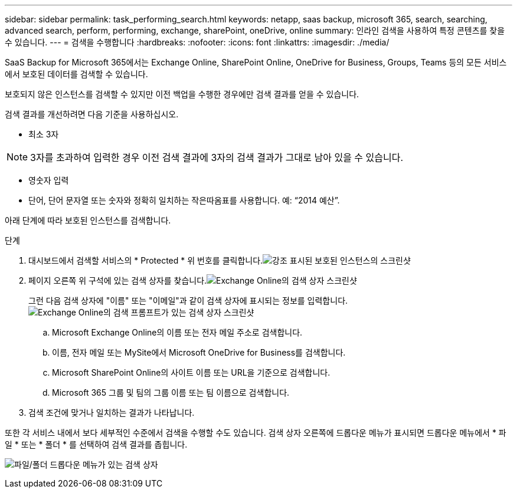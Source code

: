 ---
sidebar: sidebar 
permalink: task_performing_search.html 
keywords: netapp, saas backup, microsoft 365, search, searching, advanced search, perform, performing, exchange, sharePoint, oneDrive, online 
summary: 인라인 검색을 사용하여 특정 콘텐츠를 찾을 수 있습니다. 
---
= 검색을 수행합니다
:hardbreaks:
:nofooter: 
:icons: font
:linkattrs: 
:imagesdir: ./media/


[role="lead"]
SaaS Backup for Microsoft 365에서는 Exchange Online, SharePoint Online, OneDrive for Business, Groups, Teams 등의 모든 서비스에서 보호된 데이터를 검색할 수 있습니다.

보호되지 않은 인스턴스를 검색할 수 있지만 이전 백업을 수행한 경우에만 검색 결과를 얻을 수 있습니다.

검색 결과를 개선하려면 다음 기준을 사용하십시오.

* 최소 3자



NOTE: 3자를 초과하여 입력한 경우 이전 검색 결과에 3자의 검색 결과가 그대로 남아 있을 수 있습니다.

* 영숫자 입력
* 단어, 단어 문자열 또는 숫자와 정확히 일치하는 작은따옴표를 사용합니다. 예: “2014 예산”.


아래 단계에 따라 보호된 인스턴스를 검색합니다.

.단계
. 대시보드에서 검색할 서비스의 * Protected * 위 번호를 클릭합니다.image:number_protected_unprotected_highlight_protected.gif["강조 표시된 보호된 인스턴스의 스크린샷"]
. 페이지 오른쪽 위 구석에 있는 검색 상자를 찾습니다.image:search_box_exchange.png["Exchange Online의 검색 상자 스크린샷"]
+
그런 다음 검색 상자에 "이름" 또는 "이메일"과 같이 검색 상자에 표시되는 정보를 입력합니다.image:search_box_exchange_prompts.png["Exchange Online의 검색 프롬프트가 있는 검색 상자 스크린샷"]

+
.. Microsoft Exchange Online의 이름 또는 전자 메일 주소로 검색합니다.
.. 이름, 전자 메일 또는 MySite에서 Microsoft OneDrive for Business를 검색합니다.
.. Microsoft SharePoint Online의 사이트 이름 또는 URL을 기준으로 검색합니다.
.. Microsoft 365 그룹 및 팀의 그룹 이름 또는 팀 이름으로 검색합니다.


. 검색 조건에 맞거나 일치하는 결과가 나타납니다.


또한 각 서비스 내에서 보다 세부적인 수준에서 검색을 수행할 수도 있습니다. 검색 상자 오른쪽에 드롭다운 메뉴가 표시되면 드롭다운 메뉴에서 * 파일 * 또는 * 폴더 * 를 선택하여 검색 결과를 좁힙니다.

image:search_box_dropdown_menu_file&folder.png["파일/폴더 드롭다운 메뉴가 있는 검색 상자"]
